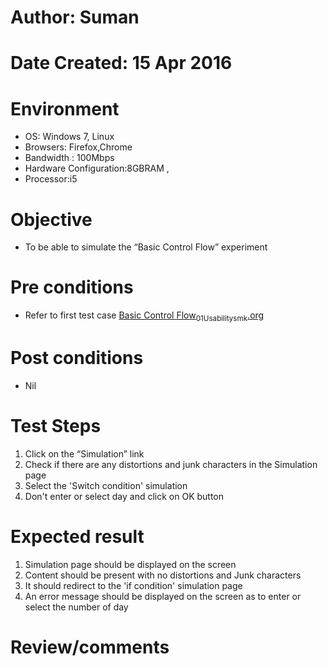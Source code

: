 * Author: Suman
* Date Created: 15 Apr 2016
* Environment
  - OS: Windows 7, Linux
  - Browsers: Firefox,Chrome
  - Bandwidth : 100Mbps
  - Hardware Configuration:8GBRAM , 
  - Processor:i5

* Objective
  - To be able to simulate the  “Basic Control Flow” experiment

* Pre conditions
  - Refer to first test case [[https://github.com/Virtual-Labs/computer-programming-iiith/blob/master/test-cases/integration_test-cases/Basic Control Flow/Basic Control Flow_01_Usability_smk.org][Basic Control Flow_01_Usability_smk.org]]

* Post conditions
  - Nil
* Test Steps
  1. Click on the “Simulation” link 
  2. Check if there are any distortions and junk characters in the Simulation page
  3. Select the 'Switch condition' simulation
  4. Don't enter or select day and click on OK button

* Expected result
  1. Simulation page should be  displayed on the screen
  2. Content should be present with no distortions and Junk characters
  3. It should redirect to the 'if condition' simulation page 
  4. An error message should be displayed on the screen as to enter or select the number of day

* Review/comments


